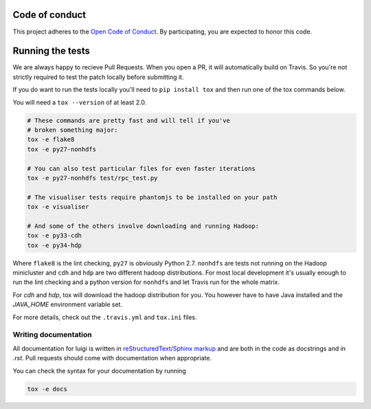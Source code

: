Code of conduct
---------------

This project adheres to the `Open Code of Conduct 
<https://github.com/spotify/code-of-conduct/blob/master/code-of-conduct.md>`_.  By 
participating, you are expected to honor this code.

Running the tests
-----------------

We are always happy to recieve Pull Requests. When you open a PR, it will
automatically build on Travis. So you're not strictly required to test the
patch locally before submitting it.

If you do want to run the tests locally you'll need to ``pip install tox`` and
then run one of the tox commands below.

You will need a ``tox --version`` of at least 2.0.

.. code:: bash

    # These commands are pretty fast and will tell if you've
    # broken something major:
    tox -e flake8
    tox -e py27-nonhdfs

    # You can also test particular files for even faster iterations
    tox -e py27-nonhdfs test/rpc_test.py

    # The visualiser tests require phantomjs to be installed on your path
    tox -e visualiser

    # And some of the others involve downloading and running Hadoop:
    tox -e py33-cdh
    tox -e py34-hdp

Where ``flake8`` is the lint checking, ``py27`` is obviously Python 2.7.
``nonhdfs`` are tests not running on the Hadoop minicluster and ``cdh`` and
``hdp`` are two different hadoop distributions. For most local development it's
usually enough to run the lint checking and a python version for ``nonhdfs``
and let Travis run for the whole matrix.

For `cdh` and `hdp`, tox will download the hadoop distribution for you. You
however have to have Java installed and the `JAVA_HOME` environment variable
set.

For more details, check out the ``.travis.yml`` and ``tox.ini`` files.

Writing documentation
=====================

All documentation for luigi is written in `reStructuredText/Sphinx markup
<http://sphinx-doc.org/domains.html#the-python-domain>`_ and are both in the
code as docstrings and in `.rst`. Pull requests should come with documentation
when appropriate.

You can check the syntax for your documentation by running

.. code:: bash

    tox -e docs
